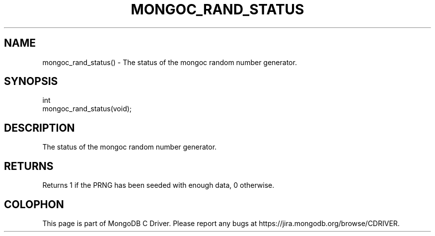 .\" This manpage is Copyright (C) 2016 MongoDB, Inc.
.\" 
.\" Permission is granted to copy, distribute and/or modify this document
.\" under the terms of the GNU Free Documentation License, Version 1.3
.\" or any later version published by the Free Software Foundation;
.\" with no Invariant Sections, no Front-Cover Texts, and no Back-Cover Texts.
.\" A copy of the license is included in the section entitled "GNU
.\" Free Documentation License".
.\" 
.TH "MONGOC_RAND_STATUS" "3" "2016\(hy10\(hy19" "MongoDB C Driver"
.SH NAME
mongoc_rand_status() \- The status of the mongoc random number generator.
.SH "SYNOPSIS"

.nf
.nf
int
mongoc_rand_status(void);
.fi
.fi

.SH "DESCRIPTION"

The status of the mongoc random number generator.

.SH "RETURNS"

Returns 1 if the PRNG has been seeded with enough data, 0 otherwise.


.B
.SH COLOPHON
This page is part of MongoDB C Driver.
Please report any bugs at https://jira.mongodb.org/browse/CDRIVER.